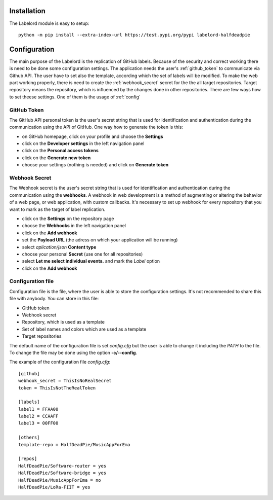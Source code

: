 Installation
===========================
The Labelord module is easy to setup::

    python -m pip install --extra-index-url https://test.pypi.org/pypi labelord-halfdeadpie

Configuration
===========================
The main purpose of the Labelord is the replication of GitHub labels. Because of the security and correct working
there is need to be done some configuration settings. The application needs the user's :ref:`github_token` to communicate
via Github API. The user have to set also the template, according which the set of labels will be modified.
To make the web part working properly, there is need to create the :ref:`webhook_secret` secret for the the all
target repositories. Target repository means the repository, which is influenced by the changes done in other repositories.
There are few ways how to set theese settings. One of them is the usage of :ref:`config`

.. _github_token:

GitHub Token
###########################
The GitHub API personal token is the user's secret string that is used for identification and authentication during the
communication using the API of GitHub. One way how to generate the token is this:

- on GitHub homepage, click on your profile and choose the **Settings**
- click on the **Developer settings** in the left navigation panel
- click on the **Personal access tokens**
- click on the **Generate new token**
- choose your settings (nothing is needed) and click on **Generate token**

.. _webhook_secret:

Webhook Secret
###########################
The Webhook secret is the user's secret string that is used for identification and authentication during the communication
using the **webhooks**. A webhook in web development is a method of augmenting or altering the behavior of a web page,
or web application, with custom callbacks. It's necessary to set up webhook for every repository that you want to mark as the
target of label replication.

- click on the **Settings** on the repository page
- choose the **Webhooks** in the left navigation panel
- click on the **Add webhook**
- set the **Payload URL** (the adress on which your application will be running)
- select *aplication/json* **Content type**
- choose your personal **Secret** (use one for all repositories)
- select **Let me select individual events.** and mark the *Label* option
- click on the **Add webhook**

.. _config:

Configuration file
###########################
Configuration file is the file, where the user is able to store the configuration settings. It's not recommended to share
this file with anybody. You can store in this file:

- GitHub token
- Webhook secret
- Repository, which is used as a template
- Set of label names and colors which are used as a template
- Target repositories

The default name of the configuration file is set *config.cfg* but the user is able to change it including the *PATH* to the file.
To change the file may be done using the option **-c/--config**.

The example of the configuration file *config.cfg*::

    [github]
    webhook_secret = ThisIsNoRealSecret
    token = ThisIsNotTheRealToken

    [labels]
    label1 = FFAA00
    label2 = CCAAFF
    label3 = 00FF00

    [others]
    template-repo = HalfDeadPie/MusicAppForEma

    [repos]
    HalfDeadPie/Software-router = yes
    HalfDeadPie/Software-bridge = yes
    HalfDeadPie/MusicAppForEma = no
    HalfDeadPie/LoRa-FIIT = yes
